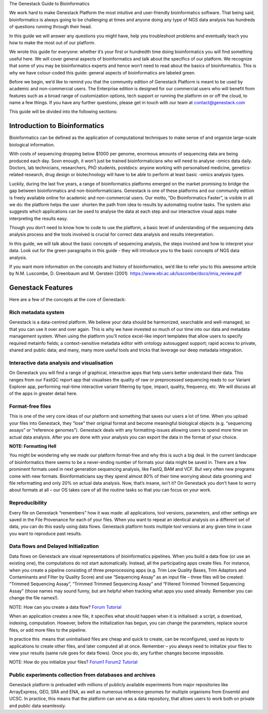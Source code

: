 The Genestack Guide to Bioinformatics  

We work hard to make Genestack Platform the most intuitive and
user-friendly bioinformatics software. That being said, bioinformatics
is always going to be challenging at times and anyone doing any type of
NGS data analysis has hundreds of questions running through their head.

In this guide we will answer any questions you might have, help you
troubleshoot problems and eventually teach you how to make the most out
of our platform.

We wrote this guide for everyone: whether it’s your first or hundredth
time doing bioinformatics you will find something useful here. We will
cover general aspects of bioinformatics and talk about the specifics of
our platform. We recognize that some of you may be bioinformatics
experts and hence won’t need to read about the basics of bioinformatics.
This is why we have colour-coded this guide: general aspects
of bioinformatics are labeled green.

Before we begin, we’d like to remind you that the community edition of
Genestack Platform is meant to be used by academic and non-commercial
users. The Enterprise edition is designed for our commercial users who
will benefit from features such as a broad range of customization
options, tech support or running the platform on or off the cloud, to
name a few things. If you have any further questions, please get in
touch with our team at contact@genestack.com

This guide will be divided into the following sections:

.. TODO

Introduction to Bioinformatics
==================================

Bioinformatics can be defined as the application of computational
techniques to make sense of and organize large-scale biological
information.

With costs of sequencing dropping below $1000 per genome, enormous
amounts of sequencing data are being produced each day. Soon enough, it
won’t just be trained bioinformaticians who will need to analyse -omics
data daily. Doctors, lab technicians, researchers, PhD students,
postdocs: anyone working with personalised medicine, genetics-related
research, drug design or biotechnology will have to be able to perform
at least basic -omics analysis types.

Luckily, during the last five years, a range of bioinformatics platforms
emerged on the market promising to bridge the gap between bioinformatics
and non-bioinformaticians. Genestack is one of these platforms and our
community edition is freely available online for academic and
non-commercial users. Our motto, “Do Bioinformatics Faster”, is visible
in all we do: the platform helps the user  shorten the path from idea to
results by automating routine tasks. The system also suggests which
applications can be used to analyse the data at each step and our
interactive visual apps make interpreting the results easy.  

Though you don’t need to know how to code to use the platform, a basic
level of understanding of the sequencing data analysis process and the
tools involved is crucial for correct data analysis and results
interpretation.

In this guide, we will talk about the basic concepts of sequencing
analysis, the steps involved and how to interpret your data. Look out
for the green paragraphs in this guide - they will introduce you to the
basic concepts of NGS data analysis.

If you want more information on the concepts and history of
bioinformatics, we’d like to refer you to this awesome article by N.M.
Luscombe, D. Greenbaum and M. Gerstein (2001)
 `https://www.ebi.ac.uk/luscombe/docs/imia\_review.pdf <https://www.google.com/url?q=https://www.ebi.ac.uk/luscombe/docs/imia_review.pdf&sa=D&ust=1480960531653000&usg=AFQjCNFUGLBg9Y8pGX_C7QUt__SuRovLEw>`__ 

Genestack Features
=====================

Here are a few of the concepts at the core of Genestack:

Rich metadata system
--------------------

Genestack is a data-centred platform. We believe your data should be
harmonized, searchable and well-managed, so that you can use it over and
over again. This is why we have invested so much of our time into our
data and metadata management system. When using the platform you’ll
notice excel-like import templates that allow users to specify required
metainfo fields; a context-sensitive metadata editor with ontology
autosuggest support; rapid access to private, shared and public
data; and many, many more useful tools and tricks that leverage our deep
metadata integration. 

Interactive data analysis and visualisation
----------------------------------------------

On Genestack you will find a range of graphical, interactive apps that
help users better understand their data. This ranges from our FastQC
report app that visualises the quality of raw or preprocessed sequencing
reads to our Variant Explorer app, performing real-time interactive
variant filtering by type, impact, quality, frequency, etc. We will
discuss all of the apps in greater detail here.

Format-free files
--------------------

This is one of the very core ideas of our platform and something that
saves our users a lot of time. When you upload your files into
Genestack, they “lose” their original format and become meaningful
biological objects (e.g. “sequencing assays” or “reference genomes”).
Genestack deals with any formatting-issues allowing users to spend more
time on actual data analysis. After you are done with your analysis you
can export the data in the format of your choice.

**NOTE: Formatting Hell**

You might be wondering why we made our platform format-free and why this
is such a big deal. In the current landscape of bioinformatics there
seems to be a never-ending number of formats your data might be saved
in. There are a few prominent formats used in next generation sequencing
analysis, like FastQ, BAM and VCF. But very often new programs come with
new formats. Bioinformaticians say they spend almost 80% of their time
worrying about data grooming and file reformatting and only 20% on
actual data analysis. Now, that’s insane, isn’t it? On Genestack you
don’t have to worry about formats at all – our OS takes care of all the
routine tasks so that you can focus on your work.

Reproducibility
-------------------

Every file on Genestack “remembers” how it was made: all applications,
tool versions, parameters, and other settings are saved in the File
Provenance for each of your files. When you want to repeat an identical
analysis on a different set of data, you can do this easily using data
flows. Genestack platform hosts multiple tool versions at any given
time in case you want to reproduce past results.

Data flows and Delayed Initialization
-----------------------------------------

Data flows on Genestack are visual representations of bioinformatics
pipelines. When you build a data flow (or use an existing one), the
computations do not start automatically. Instead, all the participating
apps create files. For instance, when you create a pipeline consisting
of three preprocessing apps (e.g. Trim Low Quality Bases, Trim Adaptors
and Contaminants and Filter by Quality Score) and use “Sequencing Assay”
as an input file – three files will be created: “Trimmed Sequencing
Assay”, “Trimmed Trimmed Sequencing Assay” and “Filtered Trimmed Trimmed
Sequencing Assay” (those names may sound funny, but are helpful when
tracking what apps you used already. Remember you can change the file
names!).

NOTE: How can you create a data flow?
`Forum <https://www.google.com/url?q=http://forum.genestack.org/t/creating-new-pipelines-on-genestack/26/2&sa=D&ust=1480960531665000&usg=AFQjCNGsKa_LCh2oqWkcWS-25VW1ky0ZMA>`__ `Tutorial <https://www.google.com/url?q=https://genestack.com/blog/2016/06/21/building-pipelines-reproducibility/%23buildingapipeline&sa=D&ust=1480960531666000&usg=AFQjCNFyLLJWN_4uTkgMkFahrxPJ2z-uNg>`__

When an application creates a new file, it specifies what should happen
when it is initialised: a script, a download, indexing, computation.
However, before the initialization has begun, you can change the
parameters, replace source files, or add more files to the pipeline.

In practice this  means that uninitialised files are cheap and quick to
create, can be reconfigured, used as inputs to applications to create
other files, and later computed all at once. Remember – you always need
to initialize your files to view your results (same rule goes for data
flows). Once you do, any further changes become impossible.

NOTE: How do you initialize your
files? `Forum1 <https://www.google.com/url?q=http://forum.genestack.org/t/initializing-only-1-process-from-the-data-flow/27&sa=D&ust=1480960531670000&usg=AFQjCNEnvIRoiBG5yi6JlF1zoono5bWTJQ>`__ `Forum2 <https://www.google.com/url?q=http://forum.genestack.org/t/how-to-map-or-pre-process-several-raw-reads-files-at-once/28&sa=D&ust=1480960531671000&usg=AFQjCNGe-i-PAff70bMqjC0uZk0-Wiy2xw>`__ `Tutorial <https://www.google.com/url?q=https://genestack.com/blog/2016/06/21/building-pipelines-reproducibility/%23fileinitialization&sa=D&ust=1480960531672000&usg=AFQjCNHtoeaq4HhFu1bbXTSXCgPl-xhRBA>`__

Public experiments collection from databases and archives
-------------------------------------------------------------

Genestack platform is preloaded with millions of publicly available
experiments from major repositories like ArrayExpress, GEO, SRA and ENA,
as well as numerous reference genomes for multiple organisms from
Ensembl and UCSC. In practice, this means that the platform can serve as
a data repository, that allows users to work both on private and public
data seamlessly.
